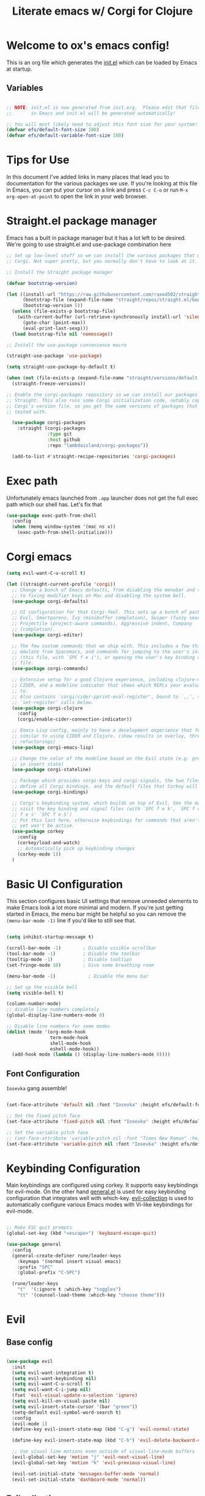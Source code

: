#+title: Literate emacs w/ Corgi for Clojure
#+PROPERTY: header-args:emacs-lisp :tangle ./init.el :mkdirp yes

* Welcome to ox's emacs config!

This is an org file which generates the [[file:init.el][init.el]] which can be loaded by Emacs at startup.

** Variables

#+begin_src emacs-lisp

;; NOTE: init.el is now generated from init.org.  Please edit that file
;;       in Emacs and init.el will be generated automatically!

;; You will most likely need to adjust this font size for your system!
(defvar efs/default-font-size 180)
(defvar efs/default-variable-font-size 180)

#+end_src

* Tips for Use

In this document I've added links in many places that lead you to documentation for the various packages we use.  If you're looking at this file in Emacs, you can put your cursor on a link and press =C-c C-o= or run =M-x org-open-at-point= to open the link in your web browser.

* Straight.el package manager

Emacs has a built in package manager but it has a lot left to be desired. We're going to use straight.el and use-package combination here

#+begin_src emacs-lisp
  ;; Set up low-level stuff so we can install the various packages that make up
  ;; Corgi. Not super pretty, but you normally don't have to look at it.

  ;; Install the Straight package manager

  (defvar bootstrap-version)

  (let ((install-url "https://raw.githubusercontent.com/raxod502/straight.el/develop/install.el")
        (bootstrap-file (expand-file-name "straight/repos/straight.el/bootstrap.el" user-emacs-directory))
        (bootstrap-version 5))
    (unless (file-exists-p bootstrap-file)
      (with-current-buffer (url-retrieve-synchronously install-url 'silent 'inhibit-cookies)
        (goto-char (point-max))
        (eval-print-last-sexp)))
    (load bootstrap-file nil 'nomessage))

  ;; Install the use-package convenience macro

  (straight-use-package 'use-package)

  (setq straight-use-package-by-default t)

  (when (not (file-exists-p (expand-file-name "straight/versions/default.el" straight-base-dir)))
    (straight-freeze-versions))

  ;; Enable the corgi-packages repository so we can install our packages with
  ;; Straight. This also runs some Corgi initialization code, notably copying over
  ;; Corgi's version file, so you get the same versions of packages that Corgi was
  ;; tested with.

    (use-package corgi-packages
      :straight (corgi-packages
                 :type git
                 :host github
                 :repo "lambdaisland/corgi-packages"))

    (add-to-list #'straight-recipe-repositories 'corgi-packages)
#+end_src

#+RESULTS:
| corgi-packages | org-elpa | melpa | gnu-elpa-mirror | el-get | emacsmirror-mirror |

* Exec path

Unfortunately emacs launched from =.app= launcher does not get the full exec path which our shell has. Let's fix that

#+begin_src emacs-lisp
  (use-package exec-path-from-shell
    :config
    (when (memq window-system '(mac ns x))
      (exec-path-from-shell-initialize)))
#+end_src

#+RESULTS:
: t

* Corgi emacs

#+begin_src emacs-lisp
  (setq evil-want-C-u-scroll t)

  (let ((straight-current-profile 'corgi))
    ;; Change a bunch of Emacs defaults, from disabling the menubar and toolbar,
    ;; to fixing modifier keys on Mac and disabling the system bell.
    (use-package corgi-defaults)

    ;; UI configuration for that Corgi-feel. This sets up a bunch of packages like
    ;; Evil, Smartparens, Ivy (minibuffer completion), Swiper (fuzzy search),
    ;; Projectile (project-aware commands), Aggressive indent, Company
    ;; (completion).
    (use-package corgi-editor)

    ;; The few custom commands that we ship with. This includes a few things we
    ;; emulate from Spacemacs, and commands for jumping to the user's init.el
    ;; (this file, with `SPC f e i'), or opening the user's key binding or signals
    ;; file.
    (use-package corgi-commands)

    ;; Extensive setup for a good Clojure experience, including clojure-mode,
    ;; CIDER, and a modeline indicator that shows which REPLs your evaluations go
    ;; to.
    ;; Also contains `corgi/cider-pprint-eval-register', bound to `,,', see
    ;; `set-register' calls below.
    (use-package corgi-clojure
      :config
      (corgi/enable-cider-connection-indicator))

    ;; Emacs Lisp config, mainly to have a development experience that feels
    ;; similar to using CIDER and Clojure. (show results in overlay, threading
    ;; refactorings)
    (use-package corgi-emacs-lisp)

    ;; Change the color of the modeline based on the Evil state (e.g. green when
    ;; in insert state)
    (use-package corgi-stateline)

    ;; Package which provides corgi-keys and corgi-signals, the two files that
    ;; define all Corgi bindings, and the default files that Corkey will look for.
    (use-package corgi-bindings)

    ;; Corgi's keybinding system, which builds on top of Evil. See the manual, or
    ;; visit the key binding and signal files (with `SPC f e k', `SPC f e K', `SPC
    ;; f e s' `SPC f e S')
    ;; Put this last here, otherwise keybindings for commands that aren't loaded
    ;; yet won't be active.
    (use-package corkey
      :config 
      (corkey/load-and-watch)
      ;; Automatically pick up keybinding changes
      (corkey-mode 1))
    )
#+end_src

#+RESULTS:
: t

* Basic UI Configuration

This section configures basic UI settings that remove unneeded elements to make Emacs look a lot more minimal and modern.  If you're just getting started in Emacs, the menu bar might be helpful so you can remove the =(menu-bar-mode -1)= line if you'd like to still see that.

#+begin_src emacs-lisp

  (setq inhibit-startup-message t)

  (scroll-bar-mode -1)        ; Disable visible scrollbar
  (tool-bar-mode -1)          ; Disable the toolbar
  (tooltip-mode -1)           ; Disable tooltips
  (set-fringe-mode 10)        ; Give some breathing room

  (menu-bar-mode -1)            ; Disable the menu bar

  ;; Set up the visible bell
  (setq visible-bell t)

  (column-number-mode)
  ;; disable line numbers completely
  (global-display-line-numbers-mode 0)

  ;; Disable line numbers for some modes
  (dolist (mode '(org-mode-hook
                  term-mode-hook
                  shell-mode-hook
                  eshell-mode-hook))
    (add-hook mode (lambda () (display-line-numbers-mode 0))))

#+end_src

#+RESULTS:

** Font Configuration

=Iosevka= gang assemble!

#+begin_src emacs-lisp

  (set-face-attribute 'default nil :font "Iosevka" :height efs/default-font-size)

  ;; Set the fixed pitch face
  (set-face-attribute 'fixed-pitch nil :font "Iosevka" :height efs/default-font-size)

  ;; Set the variable pitch face
  ;; (set-face-attribute 'variable-pitch nil :font "Times New Roman" :height efs/default-font-size :weight 'regular)
  (set-face-attribute 'variable-pitch nil :font "Iosevka" :height efs/default-font-size :weight 'regular)

#+end_src

#+RESULTS:

* Keybinding Configuration

Main keybindings are configured using corkey. It supports easy keybindings for evil-mode. On the other hand [[https://github.com/noctuid/general.el][general.el]] is used for easy keybinding configuration that integrates well with which-key. [[https://github.com/emacs-evil/evil-collection][evil-collection]] is used to automatically configure various Emacs modes with Vi-like keybindings for evil-mode.

#+begin_src emacs-lisp

  ;; Make ESC quit prompts
  (global-set-key (kbd "<escape>") 'keyboard-escape-quit)

  (use-package general
    :config
    (general-create-definer rune/leader-keys
      :keymaps '(normal insert visual emacs)
      :prefix "SPC"
      :global-prefix "C-SPC")

    (rune/leader-keys
      "t"  '(:ignore t :which-key "toggles")
      "tt" '(counsel-load-theme :which-key "choose theme")))

#+end_src

#+RESULTS:
: t

* Evil
** Base config

#+begin_src emacs-lisp

(use-package evil
  :init
  (setq evil-want-integration t)
  (setq evil-want-keybinding nil)
  (setq evil-want-C-u-scroll t)
  (setq evil-want-C-i-jump nil)
  (fset 'evil-visual-update-x-selection 'ignore)
  (setq evil-kill-on-visual-paste nil)
  (setq evil-insert-state-cursor '(bar "green"))
  (setq-default evil-symbol-word-search t)
  :config
  (evil-mode 1)
  (define-key evil-insert-state-map (kbd "C-g") 'evil-normal-state)

  (define-key evil-insert-state-map (kbd "C-h") 'evil-delete-backward-char-and-join)

  ;; Use visual line motions even outside of visual-line-mode buffers
  (evil-global-set-key 'motion "j" 'evil-next-visual-line)
  (evil-global-set-key 'motion "k" 'evil-previous-visual-line)

  (evil-set-initial-state 'messages-buffer-mode 'normal)
  (evil-set-initial-state 'dashboard-mode 'normal))

#+end_src

#+RESULTS:
: t

** Evil collection

#+begin_src emacs-lisp

  (use-package evil-collection
    :after evil
    :config
    (evil-collection-init))

#+end_src

** Evil Escape

Use another key to go into normal / escape mode. I have it configured as =qp=

#+begin_src emacs-lisp

  (use-package evil-escape
    :config
    (setq-default evil-escape-key-sequence "qp")
    (evil-escape-mode))

#+end_src

#+RESULTS:
: t

** Evil cleverparens

#+begin_src emacs-lisp
  (use-package evil-cleverparens
    :after (evil smartparens)
    :commands evil-cleverparens-mode
    :init
    (add-hook 'clojure-mode-hook #'evil-cleverparens-mode)
    (add-hook 'emacs-lisp-mode-hook #'evil-cleverparens-mode)
    (setq evil-cleverparens-complete-parens-in-yanked-region t)
    :config
    (setq evil-cleverparens-use-s-and-S nil)
    (evil-define-key '(normal visual) evil-cleverparens-mode-map
      "s" nil
      "S" nil
      "{" nil
      "}" nil
      "[" nil
      "]" nil
      (kbd "<tab>") 'evil-jump-item))
#+end_src

* UI Configuration

** Command Log Mode

[[https://github.com/lewang/command-log-mode][command-log-mode]] is useful for displaying a panel showing each key binding you use in a panel on the right side of the frame.  Great for live streams and screencasts!

#+begin_src emacs-lisp

(use-package command-log-mode)

#+end_src

** Color Theme

[[https://github.com/hlissner/emacs-doom-themes][doom-themes]] is a great set of themes with a lot of variety and support for many different Emacs modes.  Taking a look at the [[https://github.com/hlissner/emacs-doom-themes/tree/screenshots][screenshots]] might help you decide which one you like best.  You can also run =M-x counsel-load-theme= to choose between them easily.

#+begin_src emacs-lisp

  (use-package doom-themes
    :init (load-theme 'doom-dracula t))

  (use-package cherry-blossom-theme
    :config
    (load-theme 'cherry-blossom t))
#+end_src

#+RESULTS:
: t

** Better Modeline

[[https://github.com/seagle0128/doom-modeline][doom-modeline]] is a very attractive and rich (yet still minimal) mode line configuration for Emacs.  The default configuration is quite good but you can check out the [[https://github.com/seagle0128/doom-modeline#customize][configuration options]] for more things you can enable or disable.

*NOTE:* The first time you load your configuration on a new machine, you'll need to run `M-x all-the-icons-install-fonts` so that mode line icons display correctly.

#+begin_src emacs-lisp

(use-package all-the-icons)

(use-package doom-modeline
  :init (doom-modeline-mode 1)
  :custom ((doom-modeline-height 15)))

#+end_src

** Which Key

[[https://github.com/justbur/emacs-which-key][which-key]] is a useful UI panel that appears when you start pressing any key binding in Emacs to offer you all possible completions for the prefix.  For example, if you press =C-c= (hold control and press the letter =c=), a panel will appear at the bottom of the frame displaying all of the bindings under that prefix and which command they run.  This is very useful for learning the possible key bindings in the mode of your current buffer.

#+begin_src emacs-lisp

(use-package which-key
  :init (which-key-mode)
  :diminish which-key-mode
  :config
  (setq which-key-idle-delay 1))

#+end_src

** Ivy and Counsel

[[https://oremacs.com/swiper/][Ivy]] is an excellent completion framework for Emacs.  It provides a minimal yet powerful selection menu that appears when you open files, switch buffers, and for many other tasks in Emacs.  Counsel is a customized set of commands to replace `find-file` with `counsel-find-file`, etc which provide useful commands for each of the default completion commands.

[[https://github.com/Yevgnen/ivy-rich][ivy-rich]] adds extra columns to a few of the Counsel commands to provide more information about each item.

#+begin_src emacs-lisp

    (use-package ivy
      :diminish
      :bind (("C-s" . swiper)
             :map ivy-minibuffer-map
             ("TAB" . ivy-alt-done)
             ("C-l" . ivy-alt-done)
             ("C-j" . ivy-next-line)
             ("C-k" . ivy-previous-line)
             :map ivy-switch-buffer-map
             ("C-k" . ivy-previous-line)
             ("C-l" . ivy-done)
             ("C-d" . ivy-switch-buffer-kill)
             :map ivy-reverse-i-search-map
             ("C-k" . ivy-previous-line)
             ("C-d" . ivy-reverse-i-search-kill))
      :config
      (ivy-mode 1))

    (use-package ivy-rich
      :init
      (ivy-rich-mode 1))

    (use-package counsel
      :bind (("C-M-j" . 'counsel-switch-buffer)
             :map minibuffer-local-map
             ("C-r" . 'counsel-minibuffer-history))
      :config
      (counsel-mode 1))

#+end_src

** Helpful Help Commands

[[https://github.com/Wilfred/helpful][Helpful]] adds a lot of very helpful (get it?) information to Emacs' =describe-= command buffers.  For example, if you use =describe-function=, you will not only get the documentation about the function, you will also see the source code of the function and where it gets used in other places in the Emacs configuration.  It is very useful for figuring out how things work in Emacs.

#+begin_src emacs-lisp

  (use-package helpful
    :custom
    (counsel-describe-function-function #'helpful-callable)
    (counsel-describe-variable-function #'helpful-variable)
    :bind
    ([remap describe-function] . counsel-describe-function)
    ([remap describe-command] . helpful-command)
    ([remap describe-variable] . counsel-describe-variable)
    ([remap describe-key] . helpful-key))

#+end_src

** Text Scaling

This is an example of using [[https://github.com/abo-abo/hydra][Hydra]] to design a transient key binding for quickly adjusting the scale of the text on screen.  We define a hydra that is bound to =C-s t s= and, once activated, =j= and =k= increase and decrease the text scale.  You can press any other key (or =f= specifically) to exit the transient key map.

#+begin_src emacs-lisp

  (use-package hydra)

  (defhydra hydra-text-scale (:timeout 4)
    "scale text"
    ("j" text-scale-increase "in")
    ("k" text-scale-decrease "out")
    ("f" nil "finished" :exit t))

  (rune/leader-keys
    "ts" '(hydra-text-scale/body :which-key "scale text"))

#+end_src

* Org Mode

[[https://orgmode.org/][Org Mode]] is one of the hallmark features of Emacs.  It is a rich document editor, project planner, task and time tracker, blogging engine, and literate coding utility all wrapped up in one package.

** Better Font Faces

The =efs/org-font-setup= function configures various text faces to tweak the sizes of headings and use variable width fonts in most cases so that it looks more like we're editing a document in =org-mode=.  We switch back to fixed width (monospace) fonts for code blocks and tables so that they display correctly.

#+begin_src emacs-lisp

  (defun efs/org-font-setup ()
    ;; Replace list hyphen with dot
    (font-lock-add-keywords 'org-mode
                            '(("^ *\\([-]\\) "
                               (0 (prog1 () (compose-region (match-beginning 1) (match-end 1) "•"))))))

    ;; Set faces for heading levels
    (dolist (face '((org-level-1 . 1.2)
                    (org-level-2 . 1.1)
                    (org-level-3 . 1.05)
                    (org-level-4 . 1.0)
                    (org-level-5 . 1.1)
                    (org-level-6 . 1.1)
                    (org-level-7 . 1.1)
                    (org-level-8 . 1.1)))
      (set-face-attribute (car face) nil :font "Times New Roman" :weight 'regular :height (cdr face)))

    ;; Ensure that anything that should be fixed-pitch in Org files appears that way
    (set-face-attribute 'org-block nil :foreground nil :inherit 'fixed-pitch)
    (set-face-attribute 'org-code nil   :inherit '(shadow fixed-pitch))
    (set-face-attribute 'org-table nil   :inherit '(shadow fixed-pitch))
    (set-face-attribute 'org-verbatim nil :inherit '(shadow fixed-pitch))
    (set-face-attribute 'org-special-keyword nil :inherit '(font-lock-comment-face fixed-pitch))
    (set-face-attribute 'org-meta-line nil :inherit '(font-lock-comment-face fixed-pitch))
    (set-face-attribute 'org-checkbox nil :inherit 'fixed-pitch))

#+end_src

#+RESULTS:
: efs/org-font-setup

** Basic Config

This section contains the basic configuration for =org-mode= plus the configuration for Org agendas and capture templates.  There's a lot to unpack in here so I'd recommend watching the videos for [[https://youtu.be/VcgjTEa0kU4][Part 5]] and [[https://youtu.be/PNE-mgkZ6HM][Part 6]] for a full explanation.

#+begin_src emacs-lisp
(defun efs/org-mode-setup ()
  (org-indent-mode)
  (variable-pitch-mode 1)
  (visual-line-mode 1))

(use-package org
  :hook (org-mode . efs/org-mode-setup)
  :config
  (setq org-ellipsis " ▾")

  (setq org-edit-src-content-indentation 0)

  (setq org-agenda-start-with-log-mode t)
  (setq org-log-done 'time)
  (setq org-log-into-drawer t)

  (setq org-agenda-files
        '("~/Projects/Code/emacs-from-scratch/OrgFiles/Tasks.org"
          "~/Projects/Code/emacs-from-scratch/OrgFiles/Habits.org"
          "~/Projects/Code/emacs-from-scratch/OrgFiles/Birthdays.org"))

  (require 'org-habit)
  (add-to-list 'org-modules 'org-habit)
  (setq org-habit-graph-column 60)

  (setq org-todo-keywords
    '((sequence "TODO(t)" "NEXT(n)" "|" "DONE(d!)")
      (sequence "BACKLOG(b)" "PLAN(p)" "READY(r)" "ACTIVE(a)" "REVIEW(v)" "WAIT(w@/!)" "HOLD(h)" "|" "COMPLETED(c)" "CANC(k@)")))

  (setq org-refile-targets
    '(("Archive.org" :maxlevel . 1)
      ("Tasks.org" :maxlevel . 1)))

  ;; Save Org buffers after refiling!
  (advice-add 'org-refile :after 'org-save-all-org-buffers)

  (setq org-tag-alist
    '((:startgroup)
       ; Put mutually exclusive tags here
       (:endgroup)
       ("@errand" . ?E)
       ("@home" . ?H)
       ("@work" . ?W)
       ("agenda" . ?a)
       ("planning" . ?p)
       ("publish" . ?P)
       ("batch" . ?b)
       ("note" . ?n)
       ("idea" . ?i)))

  ;; Configure custom agenda views
  (setq org-agenda-custom-commands
   '(("d" "Dashboard"
     ((agenda "" ((org-deadline-warning-days 7)))
      (todo "NEXT"
        ((org-agenda-overriding-header "Next Tasks")))
      (tags-todo "agenda/ACTIVE" ((org-agenda-overriding-header "Active Projects")))))

    ("n" "Next Tasks"
     ((todo "NEXT"
        ((org-agenda-overriding-header "Next Tasks")))))

    ("W" "Work Tasks" tags-todo "+work-email")

    ;; Low-effort next actions
    ("e" tags-todo "+TODO=\"NEXT\"+Effort<15&+Effort>0"
     ((org-agenda-overriding-header "Low Effort Tasks")
      (org-agenda-max-todos 20)
      (org-agenda-files org-agenda-files)))

    ("w" "Workflow Status"
     ((todo "WAIT"
            ((org-agenda-overriding-header "Waiting on External")
             (org-agenda-files org-agenda-files)))
      (todo "REVIEW"
            ((org-agenda-overriding-header "In Review")
             (org-agenda-files org-agenda-files)))
      (todo "PLAN"
            ((org-agenda-overriding-header "In Planning")
             (org-agenda-todo-list-sublevels nil)
             (org-agenda-files org-agenda-files)))
      (todo "BACKLOG"
            ((org-agenda-overriding-header "Project Backlog")
             (org-agenda-todo-list-sublevels nil)
             (org-agenda-files org-agenda-files)))
      (todo "READY"
            ((org-agenda-overriding-header "Ready for Work")
             (org-agenda-files org-agenda-files)))
      (todo "ACTIVE"
            ((org-agenda-overriding-header "Active Projects")
             (org-agenda-files org-agenda-files)))
      (todo "COMPLETED"
            ((org-agenda-overriding-header "Completed Projects")
             (org-agenda-files org-agenda-files)))
      (todo "CANC"
            ((org-agenda-overriding-header "Cancelled Projects")
             (org-agenda-files org-agenda-files)))))))

  (setq org-capture-templates
    `(("t" "Tasks / Projects")
      ("tt" "Task" entry (file+olp "~/Projects/Code/emacs-from-scratch/OrgFiles/Tasks.org" "Inbox")
           "* TODO %?\n  %U\n  %a\n  %i" :empty-lines 1)

      ("j" "Journal Entries")
      ("jj" "Journal" entry
           (file+olp+datetree "~/Projects/Code/emacs-from-scratch/OrgFiles/Journal.org")
           "\n* %<%I:%M %p> - Journal :journal:\n\n%?\n\n"
           ;; ,(dw/read-file-as-string "~/Notes/Templates/Daily.org")
           :clock-in :clock-resume
           :empty-lines 1)
      ("jm" "Meeting" entry
           (file+olp+datetree "~/Projects/Code/emacs-from-scratch/OrgFiles/Journal.org")
           "* %<%I:%M %p> - %a :meetings:\n\n%?\n\n"
           :clock-in :clock-resume
           :empty-lines 1)

      ("w" "Workflows")
      ("we" "Checking Email" entry (file+olp+datetree "~/Projects/Code/emacs-from-scratch/OrgFiles/Journal.org")
           "* Checking Email :email:\n\n%?" :clock-in :clock-resume :empty-lines 1)

      ("m" "Metrics Capture")
      ("mw" "Weight" table-line (file+headline "~/Projects/Code/emacs-from-scratch/OrgFiles/Metrics.org" "Weight")
       "| %U | %^{Weight} | %^{Notes} |" :kill-buffer t)))

  (define-key global-map (kbd "C-c j")
    (lambda () (interactive) (org-capture nil "jj")))

  (efs/org-font-setup))

#+end_src

#+RESULTS:
| (lambda nil (add-hook 'after-save-hook #'efs/org-babel-tangle-config)) | org-tempo-setup | org-bullets-mode | er/add-org-mode-expansions | #[0 \300\301\302\303\304$\207 [add-hook change-major-mode-hook org-fold-show-all append local] 5] | #[0 \300\301\302\303\304$\207 [add-hook change-major-mode-hook org-babel-show-result-all append local] 5] | org-babel-result-hide-spec | org-babel-hide-all-hashes | #[0 \301\211\207 [imenu-create-index-function org-imenu-get-tree] 2] | efs/org-mode-visual-fill | efs/org-mode-setup | (lambda nil (display-line-numbers-mode 0)) |

*** Nicer Heading Bullets

[[https://github.com/sabof/org-bullets][org-bullets]] replaces the heading stars in =org-mode= buffers with nicer looking characters that you can control.  Another option for this is [[https://github.com/integral-dw/org-superstar-mode][org-superstar-mode]] which we may cover in a later video.

#+begin_src emacs-lisp

  (use-package org-bullets
    :after org
    :hook (org-mode . org-bullets-mode)
    :custom
    (org-bullets-bullet-list '("◉" "○" "●" "○" "●" "○" "●")))

#+end_src

*** Center Org Buffers

We use [[https://github.com/joostkremers/visual-fill-column][visual-fill-column]] to center =org-mode= buffers for a more pleasing writing experience as it centers the contents of the buffer horizontally to seem more like you are editing a document.  This is really a matter of personal preference so you can remove the block below if you don't like the behavior.

#+begin_src emacs-lisp

  (defun efs/org-mode-visual-fill ()
    (setq visual-fill-column-width 100
          visual-fill-column-center-text t)
    (visual-fill-column-mode 1))

  (use-package visual-fill-column
    :hook (org-mode . efs/org-mode-visual-fill))

#+end_src

** Configure Babel Languages

To execute or export code in =org-mode= code blocks, you'll need to set up =org-babel-load-languages= for each language you'd like to use.  [[https://orgmode.org/worg/org-contrib/babel/languages.html][This page]] documents all of the languages that you can use with =org-babel=.

#+begin_src emacs-lisp

  (org-babel-do-load-languages
    'org-babel-load-languages
    '((emacs-lisp . t)
      (python . t)))

  (push '("conf-unix" . conf-unix) org-src-lang-modes)
  (setq org-confirm-babel-evaluate nil)

#+end_src

** Org easy templates

You can disable it in favor of yasnippets

#+begin_src emacs-lisp
  (add-to-list 'org-structure-template-alist '("el" . "src emacs-lisp"))
  (add-to-list 'org-structure-template-alist '("sh" . "src sh"))
  (require 'org-tempo)
#+end_src

#+RESULTS:
: org-tempo

** Org Journal

#+begin_src emacs-lisp
(use-package org-journal
  :ensure t
  :defer t
  :config
  (setq
   org-journal-dir "~/org/journal"
   org-journal-file-type 'monthly
   org-journal-date-format "%a, %Y-%m-%d"
   org-journal-file-format "%Y-%m.org"))
#+end_src

** Optional finds

Most of these are disabled for now, but I find some cool awesome stuff from over the interwebz and this is the place to save those

#+begin_src emacs-lisp :tangle no
  (add-hook 'org-mode-hook '(lambda () (setq fill-column 80)))
  (add-hook 'org-mode-hook 'turn-on-auto-fill)
  (add-hook 'org-mode-hook 'auto-fill-mode)
#+end_src

* Literate configuration with init.org
** Auto-tangle Configuration Files

This snippet adds a hook to =org-mode= buffers so that =efs/org-babel-tangle-config= gets executed each time such a buffer gets saved.  This function checks to see if the file being saved is the Emacs.org file you're looking at right now, and if so, automatically exports the configuration here to the associated output files.

#+begin_src emacs-lisp

  ;; Automatically tangle our Emacs.org config file when we save it
  (defun efs/org-babel-tangle-config ()
    (when (or 
           (string-equal buffer-file-name
                         (expand-file-name (concat user-emacs-directory "init.org")))
           (string-equal buffer-file-name
                         (file-truename
                          (expand-file-name (concat user-emacs-directory "init.org")))))
      ;; Dynamic scoping to the rescue
      (let ((org-confirm-babel-evaluate nil))
        (org-babel-tangle))))

  (add-hook 'org-mode-hook (lambda () (add-hook 'after-save-hook #'efs/org-babel-tangle-config)))

#+end_src

#+RESULTS:
| er/add-org-mode-expansions | #[0 \301\211\207 [imenu-create-index-function org-imenu-get-tree] 2] | (lambda nil (add-hook 'after-save-hook #'efs/org-babel-tangle-config)) | org-bullets-mode | #[0 \300\301\302\303\304$\207 [add-hook change-major-mode-hook org-show-all append local] 5] | #[0 \300\301\302\303\304$\207 [add-hook change-major-mode-hook org-babel-show-result-all append local] 5] | org-babel-result-hide-spec | org-babel-hide-all-hashes | efs/org-mode-visual-fill | efs/org-mode-setup | (lambda nil (display-line-numbers-mode 0)) |

** Open init.org function
#+begin_src emacs-lisp
  (defun ox/open-init-org ()
    (interactive)
      (find-file (expand-file-name "init.org" user-emacs-directory)))
#+end_src

#+RESULTS:
: ox/open-init-org
** If you're sturggling to get tangling to work

Add this into init.el and then `M-x eval-buffer`

#+begin_src emacs-lisp :tangle no
(require 'org)
(org-babel-load-file
 (expand-file-name "init.org" user-emacs-directory))
#+end_src

* Projectile

[[https://projectile.mx/][Projectile]] is a project management library for Emacs which makes it a lot easier to navigate around code projects for various languages.  Many packages integrate with Projectile so it's a good idea to have it installed even if you don't use its commands directly.

#+begin_src emacs-lisp

  (use-package projectile
    :diminish projectile-mode
    :config (projectile-mode)
    :custom ((projectile-completion-system 'ivy))
    :bind-keymap
    ("C-c p" . projectile-command-map)
    :init
    ;; NOTE: Set this to the folder where you keep your Git repos!
    (when (file-directory-p "~/projects")
      (setq projectile-project-search-path '("~/projects")))
    (setq projectile-switch-project-action #'projectile-dired))

  (use-package counsel-projectile
    :config (counsel-projectile-mode))

#+end_src

** Refresh directory

#+begin_src emacs-lisp
  (defun ox/refresh-projects-dir ()
    (interactive)
    (projectile-discover-projects-in-directory "~/projects"))
#+end_src

* Magit

[[https://magit.vc/][Magit]] is the best Git interface I've ever used.  Common Git operations are easy to execute quickly using Magit's command panel system.

#+begin_src emacs-lisp

  (use-package magit
    :config
  ;; (setq magit-display-buffer-function #'magit-display-buffer-fullframe-status-v1)
    :custom
    (magit-display-buffer-function #'magit-display-buffer-same-window-except-diff-v1))

  ;; NOTE: Make sure to configure a GitHub token before using this package!
  ;; - https://magit.vc/manual/forge/Token-Creation.html#Token-Creation
  ;; - https://magit.vc/manual/ghub/Getting-Started.html#Getting-Started
  (use-package forge)

#+end_src

** Delta - better diffing
#+begin_src emacs-lisp
(use-package magit-delta
  :after (magit)
  :config
  (add-hook 'magit-mode-hook (lambda () (magit-delta-mode +1))))
#+end_src

* Git link
#+begin_src emacs-lisp
  (use-package git-link
    :config
    (setq git-link-open-in-browser t
          git-link-use-commit t))
#+end_src

#+RESULTS:
: t

* Rainbow Delimiters

[[https://github.com/Fanael/rainbow-delimiters][rainbow-delimiters]] is useful in programming modes because it colorizes nested parentheses and brackets according to their nesting depth.  This makes it a lot easier to visually match parentheses in Emacs Lisp code without having to count them yourself.

#+begin_src emacs-lisp

(use-package rainbow-delimiters
  :hook (prog-mode . rainbow-delimiters-mode))

#+end_src

* Applications

** Some App

This is an example of configuring another non-Emacs application using org-mode.  Not only do we write out the configuration at =.config/some-app/config=, we also compute the value that gets stored in this configuration from the Emacs Lisp block above it.

#+NAME: the-value
#+begin_src emacs-lisp :tangle no

  (+ 55 100)

#+end_src

#+begin_src conf :tangle .test.config :noweb yes

  value=<<the-value()>>

#+end_src

* Verb HTTP rest client
#+begin_src emacs-lisp
  (use-package verb)
  (use-package org
    :config (define-key org-mode-map (kbd "C-c C-r") verb-command-map))
#+end_src

#+RESULTS:
: t

* Snippets
yasnippets is the most complete and popular snippet engine which works based on major-modes

#+begin_src emacs-lisp
(use-package yasnippet-snippets
  :ensure t)
(use-package yasnippet
  :ensure t
  :config (yas-global-mode 1))
#+end_src

#+RESULTS:
: t

* Markdown & Yaml

#+begin_src emacs-lisp
(use-package markdown-mode)
(use-package yaml-mode)
#+end_src

* Javascript 

#+begin_src emacs-lisp
  ;; REPL-driven development for JavaScript, included as an example of how to
  ;; configure signals, see `user-signal.el' (visit it with `SPC f e s')
  (use-package js-comint)
#+end_src

* Emacs server

Start the emacs-server, so you can open files from the command line with
`emacsclient -n <file>' (we like to put `alias en="emacsclient -n"' in our shell
config).

#+begin_src emacs-lisp
(server-start)
#+end_src

* Register shortcuts

Emacs has "registers", places to keep small snippets of text. We make it easy to run a snippet of Clojure code in such a register, just press comma twice followed by the letter that designates the register (while in a Clojure buffer with a connected REPL). The code will be evaluated, and the result pretty-printed to a separate buffer.

By starting a snippet with =#_clj= or =#_cljs= you can control which type of REPL it will go to, in case you have both a CLJ and a CLJS REPL connected.

#+begin_src emacs-lisp
(set-register ?k "#_clj (do (require 'kaocha.repl) (kaocha.repl/run))")
(set-register ?K "#_clj (do (require 'kaocha.repl) (kaocha.repl/run-all))")
(set-register ?r "#_clj (do (require 'user :reload) (user/reset))")
(set-register ?g "#_clj (user/go)")
(set-register ?b "#_clj (user/browse)")
#+end_src

* ox's paren magic
#+begin_src emacs-lisp
  (defun ox/open-round-insert ()
    (interactive)
    (paredit-open-round)
    (evil-insert 0))

  (show-paren-mode 1)

  (defun ox/toggle-parens--replace (pair start end)
    "Replace parens with a new PAIR at START and END in current buffer.
     A helper function for `toggle-parens'."
    (goto-char start)
    (delete-char 1)
    (insert (substring pair 0 1))
    (goto-char end)
    (delete-char 1)
    (insert (substring pair 1 2))
    (goto-char start))

  (defun ox/toggle-parens ()
    "Toggle parens () <> [] at cursor.
  Turn on `show-paren-mode' to see matching pairs of parentheses
  and other characters in buffers. This function then uses the same
  function `show-paren-data-function' to find and replace them with
  the other pair of brackets.
  This function can be easily modified and expanded to replace
  other brackets. Currently, mismatch information is ignored and
  mismatched parens are changed based on the left one."
    (interactive)
    (let* ((parens (funcall show-paren-data-function))
           (start (if (< (nth 0 parens) (nth 2 parens))
                      (nth 0 parens) (nth 2 parens)))
           (end (if (< (nth 0 parens) (nth 2 parens))
                    (nth 2 parens) (nth 0 parens)))
           (startchar (buffer-substring-no-properties start (1+ start)))
           (mismatch (nth 4 parens)))
      (when parens
        (pcase startchar
          ("(" (ox/toggle-parens--replace "[]" start end))
          ("[" (ox/toggle-parens--replace "{}" start end))
          ("{" (ox/toggle-parens--replace "()" start end))))))
#+end_src

* Python

#+begin_src emacs-lisp
(setq python-shell-interpreter "python3")
;; (add-hook 'python-mode-hook 'electric-indent-mode-hook)
(add-hook 'python-mode-hook (lambda () (electric-indent-local-mode 1)))
#+end_src

* Uncategorised

These blocks need to find a home yet :)

#+begin_src emacs-lisp
(use-package git-gutter
  :config
  (global-git-gutter-mode +1))

(use-package html-to-hiccup
  :load-path "~/projects/html-to-hiccup")

(use-package caddyfile-mode
  :ensure t
  :mode (("Caddyfile\\'" . caddyfile-mode)
         ("caddy\\.conf\\'" . caddyfile-mode)))

(add-hook 'prog-mode-hook #'hs-minor-mode)
(add-hook 'clojure-mode-hook #'hs-minor-mode)
(add-hook 'emacs-lisp-mode-hook #'hs-minor-mode)

(setq scroll-step            1
      scroll-conservatively  10000)

(use-package flycheck
  :ensure t
  :init (global-flycheck-mode))

(use-package flycheck-clj-kondo
  :ensure t)

(use-package clojure-mode
  :ensure t
  :config
  (require 'flycheck-clj-kondo))

(use-package zprint-mode)

(use-package web-mode
  :custom
  (web-mode-markup-indent-offset 2)
  (web-mode-css-indent-offset 2)
  (web-mode-code-indent-offset 2)
  :init
  (setq-default
   indent-tabs-mode nil
   tab-width 2))
#+end_src

